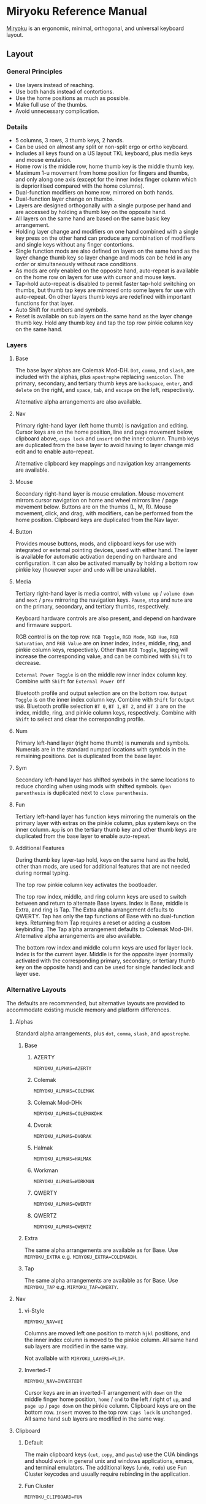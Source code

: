 
* Miryoku Reference Manual [[../../data/logos/miryoku-roa-32.png]]

[[https://github.com/manna-harbour/miryoku/][Miryoku]] is an ergonomic, minimal, orthogonal, and universal keyboard layout.


** Layout


*** General Principles

- Use layers instead of reaching.
- Use both hands instead of contortions.
- Use the home positions as much as possible.
- Make full use of the thumbs.
- Avoid unnecessary complication.


*** Details

- 5 columns, 3 rows, 3 thumb keys, 2 hands.
- Can be used on almost any split or non-split ergo or ortho keyboard.
- Includes all keys found on a US layout TKL keyboard, plus media keys and mouse emulation.
- Home row is the middle row, home thumb key is the middle thumb key.
- Maximum 1-u movement from home position for fingers and thumbs, and only along one axis (except for the inner index finger column which is deprioritised compared with the home columns).
- Dual-function modifiers on home row, mirrored on both hands.
- Dual-function layer change on thumbs.
- Layers are designed orthogonally with a single purpose per hand and are accessed by holding a thumb key on the opposite hand.
- All layers on the same hand are based on the same basic key arrangement.
- Holding layer change and modifiers on one hand combined with a single key press on the other hand can produce any combination of modifiers and single keys without any finger contortions.
- Single function mods are also defined on layers on the same hand as the layer change thumb key so layer change and mods can be held in any order or simultaneously without race conditions.
- As mods are only enabled on the opposite hand, auto-repeat is available on the home row on layers for use with cursor and mouse keys.
- Tap-hold auto-repeat is disabled to permit faster tap-hold switching on thumbs, but thumb tap keys are mirrored onto some layers for use with auto-repeat.  On other layers thumb keys are redefined with important functions for that layer.
- Auto Shift for numbers and symbols.
- Reset is available on sub layers on the same hand as the layer change thumb key.  Hold any thumb key and tap the top row pinkie column key on the same hand.


*** Layers

[[../../data/layers/miryoku-kle-reference.png]]


**** Base

[[../../data/layers/miryoku-kle-base.png]]

The base layer alphas are Colemak Mod-DH.  ~Dot~, ~comma~, and ~slash~, are included with the alphas, plus ~apostrophe~ replacing ~semicolon~.  The primary, secondary, and tertiary thumb keys are ~backspace~, ~enter~, and ~delete~ on the right, and ~space~, ~tab~, and ~escape~ on the left, respectively.

Alternative alpha arrangements are also available.


**** Nav

[[../../data/layers/miryoku-kle-nav.png]]

Primary right-hand layer (left home thumb) is navigation and editing.  Cursor keys are on the home position, line and page movement below, clipboard above, ~caps lock~ and ~insert~ on the inner column.  Thumb keys are duplicated from the base layer to avoid having to layer change mid edit and to enable auto-repeat.

Alternative clipboard key mappings and navigation key arrangements are available.


**** Mouse

[[../../data/layers/miryoku-kle-mouse.png]]

Secondary right-hand layer is mouse emulation.  Mouse movement mirrors cursor navigation on home and wheel mirrors line / page movement below.  Buttons are on the thumbs (L, M, R).  Mouse movement, click, and drag, with modifiers, can be performed from the home position.  Clipboard keys are duplicated from the Nav layer.


**** Button

[[../../data/layers/miryoku-kle-button.png]]

Provides mouse buttons, mods, and clipboard keys for use with integrated or external pointing devices, used with either hand.  The layer is available for automatic activation depending on hardware and configuration.  It can also be activated manually by holding a bottom row pinkie key (however ~super~ and ~undo~ will be unavailable).


**** Media

[[../../data/layers/miryoku-kle-media.png]]

Tertiary right-hand layer is media control, with ~volume up~ / ~volume down~ and ~next~ / ~prev~ mirroring the navigation keys. ~Pause~, ~stop~ and ~mute~ are on the primary, secondary, and tertiary thumbs, respectively.

Keyboard hardware controls are also present, and depend on hardware and firmware support.

RGB control is on the top row. ~RGB Toggle~, ~RGB Mode~, ~RGB Hue~, ~RGB Saturation~, and ~RGB Value~ are on inner index, index, middle, ring, and pinkie column keys, respectively. Other than ~RGB Toggle~, tapping will increase the corresponding value, and can be combined with ~Shift~ to decrease.

~External Power Toggle~ is on the middle row inner index column key. Combine with ~Shift~ for ~External Power Off~

Bluetooth profile and output selection are on the bottom row. ~Output Toggle~ is on the inner index column key. Combine with ~Shift~ for ~Output USB~. Bluetooth profile selection ~BT 0~, ~BT 1~, ~BT 2~, and ~BT 3~ are on the index, middle, ring, and pinkie column keys, respectively. Combine with ~Shift~ to select and clear the corresponding profile.


**** Num

[[../../data/layers/miryoku-kle-num.png]]

Primary left-hand layer (right home thumb) is numerals and symbols.  Numerals are in the standard numpad locations with symbols in the remaining positions. ~Dot~ is duplicated from the base layer.


**** Sym

[[../../data/layers/miryoku-kle-sym.png]]

Secondary left-hand layer has shifted symbols in the same locations to reduce chording when using mods with shifted symbols.  ~Open parenthesis~ is duplicated next to ~close parenthesis~.


**** Fun

[[../../data/layers/miryoku-kle-fun.png]]

Tertiary left-hand layer has function keys mirroring the numerals on the primary layer with extras on the pinkie column, plus system keys on the inner column. ~App~ is on the tertiary thumb key and other thumb keys are duplicated from the base layer to enable auto-repeat.


**** Additional Features

[[../../data/layers/miryoku-kle-features.png]]

During thumb key layer-tap hold, keys on the same hand as the hold, other than mods, are used for additional features that are not needed during normal typing.

The top row pinkie column key activates the bootloader.

The top row index, middle, and ring column keys are used to switch between and return to alternate Base layers. Index is Base, middle is Extra, and ring is Tap. The Extra alpha arrangement defaults to QWERTY. Tap has only the tap functions of Base with no dual-function keys. Returning from Tap requires a reset or adding a custom keybinding. The Tap alpha arrangement defaults to Colemak Mod-DH. Alternative alpha arrangements are also available.

The bottom row index and middle column keys are used for layer lock. Index is for the current layer. Middle is for the opposite layer (normally activated with the corresponding primary, secondary, or tertiary thumb key on the opposite hand) and can be used for single handed lock and layer use.

*** Alternative Layouts

The defaults are recommended, but alternative layouts are provided to accommodate existing muscle memory and platform differences.


**** Alphas


Standard alpha arrangements, plus ~dot~, ~comma~, ~slash~, and ~apostrophe~.


***** Base


****** AZERTY

~MIRYOKU_ALPHAS=AZERTY~


****** Colemak

~MIRYOKU_ALPHAS=COLEMAK~


****** Colemak Mod-DHk

~MIRYOKU_ALPHAS=COLEMAKDHK~


****** Dvorak

~MIRYOKU_ALPHAS=DVORAK~


****** Halmak

~MIRYOKU_ALPHAS=HALMAK~


****** Workman

~MIRYOKU_ALPHAS=WORKMAN~


****** QWERTY

~MIRYOKU_ALPHAS=QWERTY~


****** QWERTZ

~MIRYOKU_ALPHAS=QWERTZ~


***** Extra

The same alpha arrangements are available as for Base. Use ~MIRYOKU_EXTRA~ e.g. ~MIRYOKU_EXTRA=COLEMAKDH~.



***** Tap

The same alpha arrangements are available as for Base. Use ~MIRYOKU_TAP~ e.g. ~MIRYOKU_TAP=QWERTY~.


**** Nav


***** vi-Style

~MIRYOKU_NAV=VI~

Columns are moved left one position to match ~hjkl~ positions, and the inner index column is moved to the pinkie column.  All same hand sub layers are modified in the same way.

Not available with ~MIRYOKU_LAYERS=FLIP~.


***** Inverted-T

~MIRYOKU_NAV=INVERTEDT~

Cursor keys are in an inverted-T arrangement with ~down~ on the middle finger home position, ~home~ / ~end~ to the left / right of ~up~, and ~page up~ / ~page down~ on the pinkie column.  Clipboard keys are on the bottom row.  ~Insert~ moves to the top row.  ~Caps lock~ is unchanged.  All same hand sub layers are modified in the same way.


**** Clipboard


***** Default

The main clipboard keys (~cut~, ~copy~, and ~paste~) use the CUA bindings and should work in general unix and windows applications, emacs, and terminal emulators.  The additional keys (~undo~, ~redo~) use Fun Cluster keycodes and usually require rebinding in the application.


***** Fun Cluster

~MIRYOKU_CLIPBOARD=FUN~


***** Mac

~MIRYOKU_CLIPBOARD=MAC~


***** Windows

~MIRYOKU_CLIPBOARD=WIN~


**** Layers


***** Flip

~MIRYOKU_LAYERS=FLIP~

Flip base layer thumb keys and sub layers between right and left hands.


****** Flip Layers Inverted-T Nav

[[../../data/layers/miryoku-kle-reference-flip-invertedt.png]]

~MIRYOKU_NAV=INVERTEDT~

As per [[#inverted-t][Inverted-T Nav]] but with Flip Layers transformation.


** 

[[https://github.com/manna-harbour][../../data/logos/manna-harbour-boa-32.png]]
